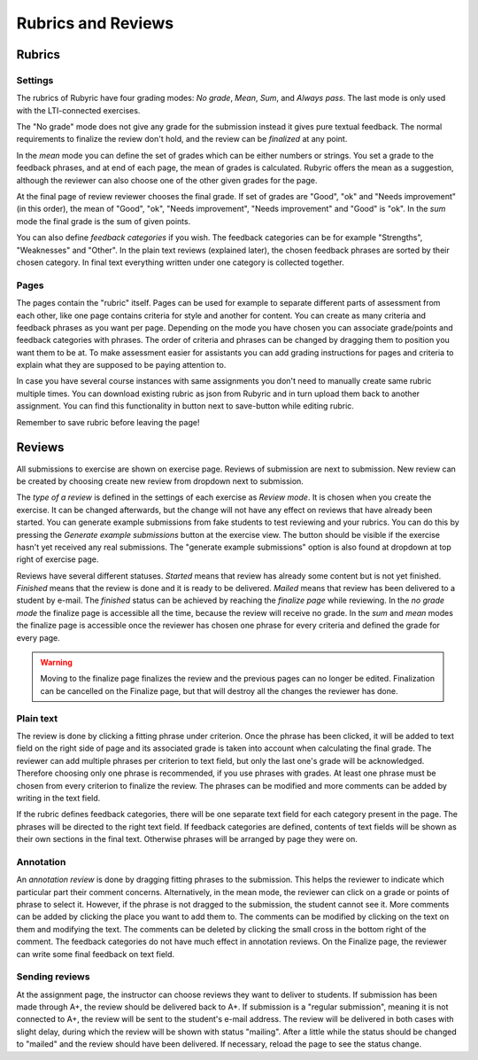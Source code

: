 Rubrics and Reviews
===================

.. styled-topic::

  Main questions:
      How to create rubrics and how to review submissions?

  Topics?
      Creating rubrics and reviewing submissions.

  Difficulty:
      Easy

  Laboriousness:
      ???

Rubrics
-------

Settings
........

The rubrics of Rubyric have four grading modes: *No grade*, *Mean*, *Sum*,
and *Always pass*. The last mode is only used with the LTI-connected exercises.

The "No grade" mode does not give any grade for the submission instead it gives
pure textual feedback. The normal requirements to finalize the review don't
hold, and the review can be *finalized* at any point.

In the *mean* mode you can define the set of grades which can be either numbers
or strings. You set a grade to the feedback phrases, and at end of each page,
the mean of grades is calculated. Rubyric offers the mean as a suggestion,
although the reviewer can also choose one of the other given grades for the
page.

At the final page of review reviewer chooses the final grade. If set of grades
are "Good", "ok" and "Needs improvement" (in this order), the mean of "Good",
"ok", "Needs improvement", "Needs improvement" and "Good" is "ok". In the
*sum* mode the final grade is the sum of given points.

You can also define *feedback categories* if you wish.
The feedback categories can be for example "Strengths", "Weaknesses" and
"Other". In the plain text reviews (explained later), the chosen feedback
phrases are sorted by their chosen category. In final text everything written
under one category is collected together.

.. image:: /images/rubyric-rubric-settings.png

Pages
.....

The pages contain the "rubric" itself. Pages can be used for example to separate
different parts of assessment from each other, like one page contains criteria
for style and another for content. You can create as many criteria and feedback
phrases as you want per page. Depending on the mode you have chosen you can
associate grade/points and feedback categories with phrases. The order of
criteria and phrases can be changed by dragging them to position you want them
to be at. To make assessment easier for assistants you can add grading
instructions for pages and criteria to explain what they are supposed to be
paying attention to.

.. image:: /images/rubyric-rubric-page.png

In case you have several course instances with same assignments you don't need
to manually create same rubric multiple times. You can download existing rubric
as json from Rubyric and in turn upload them back to another assignment. You
can find this functionality in button next to save-button while editing rubric.

Remember to save rubric before leaving the page!

Reviews
-------

All submissions to exercise are shown on exercise page. Reviews of submission
are next to submission. New review can be created by choosing create new review
from dropdown next to submission.

The *type of a review* is defined in the settings of each exercise as
*Review mode*. It is chosen when you create the exercise. It can be changed
afterwards, but the change will not have any effect on reviews that have already
been started. You can generate example submissions from fake students to test
reviewing and your rubrics. You can do this by pressing the *Generate example
submissions* button at the exercise view. The button should be visible if
the exercise hasn't yet received any real submissions. The "generate example
submissions" option is also found at dropdown at top right of exercise page.

Reviews have several different statuses. *Started* means that review has already
some content but is not yet finished. *Finished* means that the review is done
and it is ready to be delivered. *Mailed* means that review has been delivered
to a student by e-mail. The *finished* status can be achieved by reaching
the *finalize page* while reviewing. In the *no grade mode* the finalize page
is accessible all the time, because the review will receive no grade. In the
*sum* and *mean* modes the finalize page is accessible once the reviewer has
chosen one phrase for every criteria and defined the grade for every page.

.. warning::

  Moving to the finalize page finalizes the review and the previous pages can no
  longer be edited. Finalization can be cancelled on the Finalize page, but that
  will destroy all the changes the reviewer has done.

Plain text
..........

The review is done by clicking a fitting phrase under criterion. Once the phrase
has been clicked, it will be added to text field on the right side of page and
its associated grade is taken into account when calculating the final grade.
The reviewer can add multiple phrases per criterion to text field, but only the
last one's grade will be acknowledged. Therefore choosing only one phrase is
recommended, if you use phrases with grades. At least one phrase must be chosen
from every criterion to finalize the review. The phrases can be modified and
more comments can be added by writing in the text field.

If the rubric defines feedback categories, there will be one separate text field
for each category present in the page. The phrases will be directed to the right
text field. If feedback categories are defined, contents of text fields will be
shown as their own sections in the final text. Otherwise phrases will be
arranged by page they were on.

.. image:: /images/rubyric-review-plaintext.png

Annotation
..........

An *annotation review* is done by dragging fitting phrases to the submission.
This helps the reviewer to indicate which particular part their comment
concerns. Alternatively, in the mean mode, the reviewer can click on a grade
or points of phrase to select it. However, if the phrase is not dragged to the
submission, the student cannot see it. More comments can be added by clicking
the place you want to add them to. The comments can be modified by clicking on
the text on them and modifying the text. The comments can be deleted by clicking
the small cross in the bottom right of the comment. The feedback categories
do not have much effect in annotation reviews. On the Finalize page, the
reviewer can write some final feedback on text field.

.. image:: /images/rubyric-review-annotation.png

Sending reviews
...............

At the assignment page, the instructor can choose reviews they want to deliver
to students. If submission has been made through A+, the review should be
delivered back to A+. If submission is a "regular submission", meaning it is
not connected to A+, the review will be sent to the student's e-mail address.
The review will be delivered in both cases with slight delay, during which
the review will be shown with status "mailing". After a little while the status
should be changed to "mailed" and the review should have been delivered.
If necessary, reload the page to see the status change.
